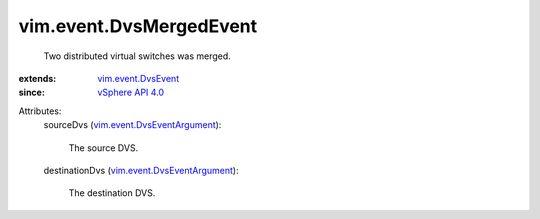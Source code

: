 .. _vSphere API 4.0: ../../vim/version.rst#vimversionversion5

.. _vim.event.DvsEvent: ../../vim/event/DvsEvent.rst

.. _vim.event.DvsEventArgument: ../../vim/event/DvsEventArgument.rst


vim.event.DvsMergedEvent
========================
  Two distributed virtual switches was merged.
:extends: vim.event.DvsEvent_
:since: `vSphere API 4.0`_

Attributes:
    sourceDvs (`vim.event.DvsEventArgument`_):

       The source DVS.
    destinationDvs (`vim.event.DvsEventArgument`_):

       The destination DVS.
